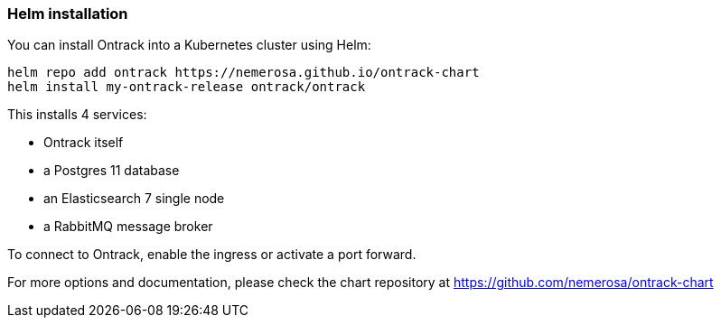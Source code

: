 [[installation-helm]]
=== Helm installation

You can install Ontrack into a Kubernetes cluster using Helm:

[source,bash]
----
helm repo add ontrack https://nemerosa.github.io/ontrack-chart
helm install my-ontrack-release ontrack/ontrack
----

This installs 4 services:

* Ontrack itself
* a Postgres 11 database
* an Elasticsearch 7 single node
* a RabbitMQ message broker

To connect to Ontrack, enable the ingress or activate a port forward.

For more options and documentation, please check the chart repository at https://github.com/nemerosa/ontrack-chart
